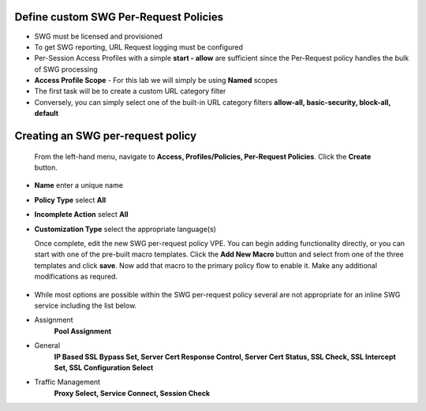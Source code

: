 .. role:: red
.. role:: bred

Define custom SWG Per-Request Policies
===========================================================================

-  SWG must be licensed and provisioned
-  To get SWG reporting, URL Request logging must be configured
-  Per-Session Access Profiles with a simple **start - allow** are sufficient
   since the Per-Request policy handles the bulk of SWG processing
-  **Access Profile Scope** - For this lab we will simply be using **Named** scopes

-  The first task will be to create a custom URL category filter
-  Conversely, you can simply select one of the built-in URL category filters **allow-all, basic-security, block-all, default**


.. image:: ../images/url-categories1.PNG
   :align: center
   
   
   
   
.. image:: ../images/url-categories2.PNG
   :align: center
   
   

Creating an SWG per-request policy
===========================================================================

   From the left-hand menu, navigate to
   **Access, Profiles/Policies, Per-Request Policies**. Click
   the **Create** button.

-  **Name** enter a unique name
-  **Policy Type** select **All**
-  **Incomplete Action** select **All**
-  **Customization Type** select the appropriate language(s)

   Once complete, edit the new SWG per-request policy VPE.  You can begin
   adding functionality directly, or you can start with one of the pre-built macro templates.
   Click the **Add New Macro** button and select from one of the three templates and click
   **save**.  Now add that macro to the primary policy flow to enable it.  Make any additional
   modifications as requred.
   
  
 .. image:: ../images/per-request1.PNG
 
   
   
 .. image:: ../images/url-categories3.PNG
   
   
   


-  While most options are possible within the SWG per-request policy
   several are not appropriate for an inline SWG service including the list
   below.
   
-  Assignment
      **Pool Assignment**
-  General
      **IP Based SSL Bypass Set, Server Cert Response Control, Server Cert Status, SSL Check, SSL Intercept Set, SSL Configuration Select**
-  Traffic Management
      **Proxy Select, Service Connect, Session Check**


      
      
      
      
      
      
   
   
   
   
   




